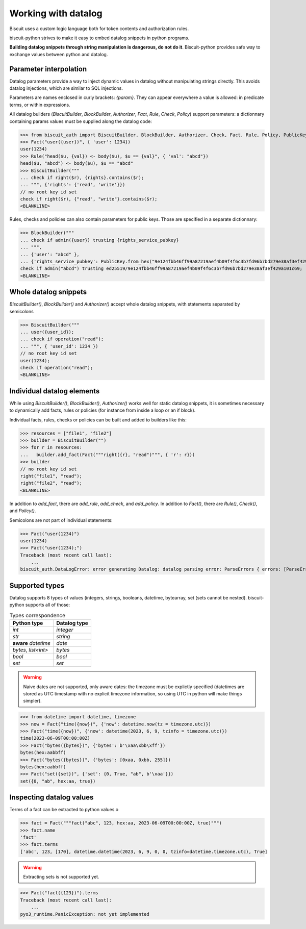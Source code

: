 Working with datalog
====================

Biscuit uses a custom logic language both for token contents and authorization rules.

biscuit-python strives to make it easy to embed datalog snippets in python programs.

**Building datalog snippets through string manipulation is dangerous, do not do it**. Biscuit-python provides safe way to exchange values between python and datalog.

Parameter interpolation
-----------------------

Datalog parameters provide a way to inject dynamic values in datalog without manipulating strings directly. This avoids datalog injections, which are similar to SQL injections.

Parameters are names enclosed in curly brackets: `{param}`. They can appear everywhere a value is allowed: in predicate terms, or within expressions.

All datalog builders (`BiscuitBuilder`, `BlockBuilder`, `Authorizer`, `Fact`, `Rule`, `Check`, `Policy`) support parameters: a dictionnary containing params values must be supplied along the datalog code:

>>> from biscuit_auth import BiscuitBuilder, BlockBuilder, Authorizer, Check, Fact, Rule, Policy, PublicKey
>>> Fact("user({user})", { 'user': 1234})
user(1234)
>>> Rule("head($u, {val}) <- body($u), $u == {val}", { 'val': "abcd"})
head($u, "abcd") <- body($u), $u == "abcd"
>>> BiscuitBuilder("""
... check if right($r), {rights}.contains($r);
... """, {'rights': {'read', 'write'}})
// no root key id set
check if right($r), {"read", "write"}.contains($r);
<BLANKLINE>

Rules, checks and policies can also contain parameters for public keys. Those are specified in a separate dictionnary:

>>> BlockBuilder("""
... check if admin({user}) trusting {rights_service_pubkey}
... """,
... {'user': "abcd" },
... {'rights_service_pubkey': PublicKey.from_hex("9e124fbb46ff99a87219aef4b09f4f6c3b7fd96b7bd279e38af3ef429a101c69") })
check if admin("abcd") trusting ed25519/9e124fbb46ff99a87219aef4b09f4f6c3b7fd96b7bd279e38af3ef429a101c69;
<BLANKLINE>

Whole datalog snippets
----------------------

`BiscuitBuilder()`, `BlockBuilder()` and `Authorizer()` accept whole datalog snippets, with statements separated by semicolons

>>> BiscuitBuilder("""
... user({user_id});
... check if operation("read");
... """, { 'user_id': 1234 })
// no root key id set
user(1234);
check if operation("read");
<BLANKLINE>

Individual datalog elements
---------------------------

While using `BiscuitBuilder()`, `BlockBuilder()`, `Authorizer()` works well for static datalog snippets, it is sometimes necessary to dynamically add facts, rules or policies (for instance from inside a loop or an if block).

Individual facts, rules, checks or policies can be built and added to builders like this:

>>> resources = ["file1", "file2"]
>>> builder = BiscuitBuilder("")
>>> for r in resources:
...   builder.add_fact(Fact("""right({r}, "read")""", { 'r': r}))
>>> builder
// no root key id set
right("file1", "read");
right("file2", "read");
<BLANKLINE>

In addition to `add_fact`, there are `add_rule`, `add_check`, and `add_policy`.
In addition to `Fact()`, there are `Rule()`, `Check()`, and `Policy()`.

Semicolons are not part of individual statements:

>>> Fact("user(1234)")
user(1234)
>>> Fact("user(1234);")
Traceback (most recent call last):
    ...
biscuit_auth.DataLogError: error generating Datalog: datalog parsing error: ParseErrors { errors: [ParseError { input: ";", message: Some("unexpected trailing data after fact: ';'") }] }

Supported types
---------------

Datalog supports 8 types of values (integers, strings, booleans, datetime, bytearray, set (sets cannot be nested). biscuit-python supports all of those:


.. list-table:: Types correspondence
   :header-rows: 1

   * - Python type
     - Datalog type
   * - `int`
     - `integer`
   * - `str`
     - `string`
   * - **aware** `datetime` 
     - `date`
   * - `bytes`, `list<int>`
     - `bytes`
   * - `bool`
     - `bool`
   * - `set`
     - `set`

.. warning::
   Naive dates are not supported, only aware dates: the timezone must be explictly specified (datetimes are stored as UTC timestamp with no explicit timezone information, so using UTC in python will make things simpler).

>>> from datetime import datetime, timezone
>>> now = Fact("time({now})", {'now': datetime.now(tz = timezone.utc)})
>>> Fact("time({now})", {'now': datetime(2023, 6, 9, tzinfo = timezone.utc)})
time(2023-06-09T00:00:00Z)
>>> Fact("bytes({bytes})", {'bytes': b'\xaa\xbb\xff'})
bytes(hex:aabbff)
>>> Fact("bytes({bytes})", {'bytes': [0xaa, 0xbb, 255]})
bytes(hex:aabbff)
>>> Fact("set({set})", {'set': {0, True, "ab", b'\xaa'}})
set({0, "ab", hex:aa, true})

Inspecting datalog values
-------------------------

Terms of a fact can be extracted to python values.o

>>> fact = Fact("""fact("abc", 123, hex:aa, 2023-06-09T00:00:00Z, true)""")
>>> fact.name
'fact'
>>> fact.terms
['abc', 123, [170], datetime.datetime(2023, 6, 9, 0, 0, tzinfo=datetime.timezone.utc), True]

.. warning::
   Extracting sets is not supported yet.

>>> Fact("fact({123})").terms
Traceback (most recent call last):
    ...
pyo3_runtime.PanicException: not yet implemented

